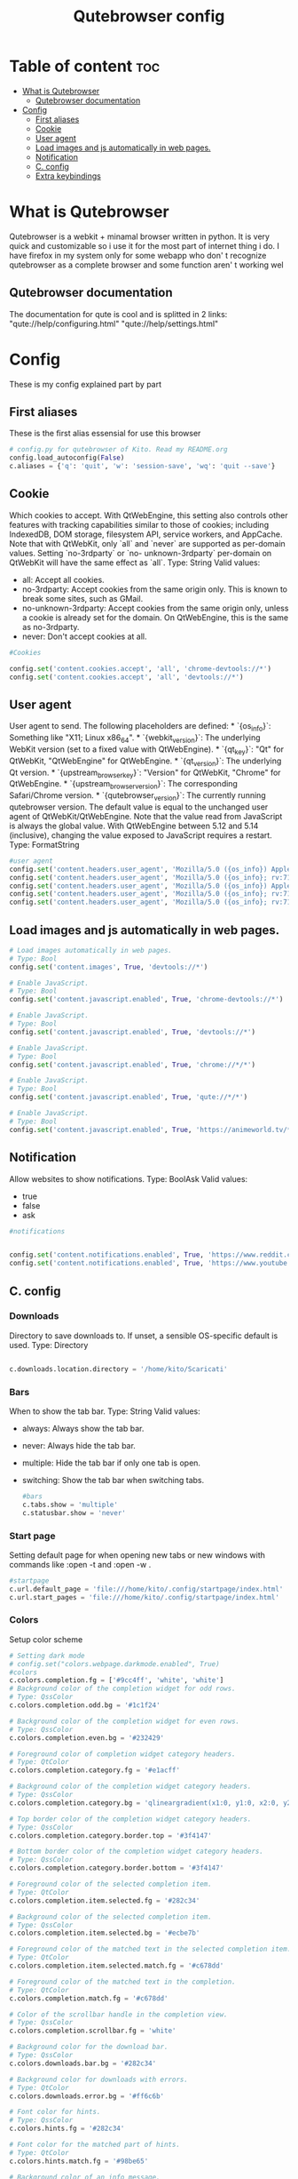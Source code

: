 #+TITLE: Qutebrowser config
#+PROPERTY: header-args :tangle ~/.config/qutebrowser/config.py
#+STARTUP: showeverything


* Table of content :toc:
- [[#what-is-qutebrowser][What is Qutebrowser]]
  - [[#qutebrowser-documentation][Qutebrowser documentation]]
- [[#config][Config]]
  - [[#first-aliases][First aliases]]
  - [[#cookie][Cookie]]
  - [[#user-agent][User agent]]
  - [[#load-images-and-js-automatically-in-web-pages][Load images and js automatically in web pages.]]
  - [[#notification][Notification]]
  - [[#c-config][C. config]]
  - [[#extra-keybindings][Extra keybindings]]

* What is Qutebrowser
Qutebrowser is a webkit + minamal browser written in python. It is very quick and customizable so i use it for the most part of internet thing i do. I have firefox in my system only for some webapp who don' t recognize qutebrowser as a complete browser and some function aren' t working wel
** Qutebrowser documentation
The documentation for qute is cool and is splitted in 2 links:
  "qute://help/configuring.html"
  "qute://help/settings.html"

* Config
These is my config explained part by part
** First aliases
These is the first alias essensial for use this browser
#+begin_src python
# config.py for qutebrowser of Kito. Read my README.org
config.load_autoconfig(False)
c.aliases = {'q': 'quit', 'w': 'session-save', 'wq': 'quit --save'}

#+end_src
** Cookie
Which cookies to accept. With QtWebEngine, this setting also controls
other features with tracking capabilities similar to those of cookies;
including IndexedDB, DOM storage, filesystem API, service workers, and
AppCache. Note that with QtWebKit, only `all` and `never` are
supported as per-domain values. Setting `no-3rdparty` or `no-
unknown-3rdparty` per-domain on QtWebKit will have the same effect as
`all`.
Type: String
Valid values:
  - all: Accept all cookies.
  - no-3rdparty: Accept cookies from the same origin only. This is known to break some sites, such as GMail.
  - no-unknown-3rdparty: Accept cookies from the same origin only, unless a cookie is already set for the domain. On QtWebEngine, this is the same as no-3rdparty.
  - never: Don't accept cookies at all.
#+begin_src python
#Cookies

config.set('content.cookies.accept', 'all', 'chrome-devtools://*')
config.set('content.cookies.accept', 'all', 'devtools://*')

#+end_src
** User agent
User agent to send.  The following placeholders are defined:  *
`{os_info}`: Something like "X11; Linux x86_64". * `{webkit_version}`:
The underlying WebKit version (set to a fixed value   with
QtWebEngine). * `{qt_key}`: "Qt" for QtWebKit, "QtWebEngine" for
QtWebEngine. * `{qt_version}`: The underlying Qt version. *
`{upstream_browser_key}`: "Version" for QtWebKit, "Chrome" for
QtWebEngine. * `{upstream_browser_version}`: The corresponding
Safari/Chrome version. * `{qutebrowser_version}`: The currently
running qutebrowser version.  The default value is equal to the
unchanged user agent of QtWebKit/QtWebEngine.  Note that the value
read from JavaScript is always the global value. With QtWebEngine
between 5.12 and 5.14 (inclusive), changing the value exposed to
JavaScript requires a restart.
Type: FormatString
#+begin_src python
#user agent
config.set('content.headers.user_agent', 'Mozilla/5.0 ({os_info}) AppleWebKit/{webkit_version} (KHTML, like Gecko) {upstream_browser_key}/{upstream_browser_version} Safari/{webkit_version}', 'https://web.whatsapp.com/')
config.set('content.headers.user_agent', 'Mozilla/5.0 ({os_info}; rv:71.0) Gecko/20100101 Firefox/71.0', 'https://accounts.google.com/*')
config.set('content.headers.user_agent', 'Mozilla/5.0 ({os_info}) AppleWebKit/537.36 (KHTML, like Gecko) Chrome/99 Safari/537.36', 'https://*.slack.com/*')
config.set('content.headers.user_agent', 'Mozilla/5.0 ({os_info}; rv:71.0) Gecko/20100101 Firefox/71.0', 'https://docs.google.com/*')
config.set('content.headers.user_agent', 'Mozilla/5.0 ({os_info}; rv:71.0) Gecko/20100101 Firefox/71.0', 'https://drive.google.com/*')

#+end_src
** Load images and js automatically in web pages.
#+begin_src python
# Load images automatically in web pages.
# Type: Bool
config.set('content.images', True, 'devtools://*')

# Enable JavaScript.
# Type: Bool
config.set('content.javascript.enabled', True, 'chrome-devtools://*')

# Enable JavaScript.
# Type: Bool
config.set('content.javascript.enabled', True, 'devtools://*')

# Enable JavaScript.
# Type: Bool
config.set('content.javascript.enabled', True, 'chrome://*/*')

# Enable JavaScript.
# Type: Bool
config.set('content.javascript.enabled', True, 'qute://*/*')

# Enable JavaScript.
# Type: Bool
config.set('content.javascript.enabled', True, 'https://animeworld.tv/*')

#+end_src
** Notification
Allow websites to show notifications.
Type: BoolAsk
Valid values:
  - true
  - false
  - ask
#+begin_src python
#notifications


config.set('content.notifications.enabled', True, 'https://www.reddit.com')
config.set('content.notifications.enabled', True, 'https://www.youtube.com')
#+end_src
** C. config
*** Downloads
Directory to save downloads to. If unset, a sensible OS-specific
default is used.
Type: Directory

#+begin_src python

c.downloads.location.directory = '/home/kito/Scaricati'

#+end_src
*** Bars
When to show the tab bar.
Type: String
Valid values:
  - always: Always show the tab bar.
  - never: Always hide the tab bar.
  - multiple: Hide the tab bar if only one tab is open.
  - switching: Show the tab bar when switching tabs.
    #+begin_src python
#bars
c.tabs.show = 'multiple'
c.statusbar.show = 'never'

    #+end_src
*** Start page
 Setting default page for when opening new tabs or new windows with commands like :open -t and :open -w .
 #+begin_src python
#startpage
c.url.default_page = 'file:///home/kito/.config/startpage/index.html'
c.url.start_pages = 'file:///home/kito/.config/startpage/index.html'

 #+end_src
*** Colors
Setup color scheme
#+begin_src python
# Setting dark mode
# config.set("colors.webpage.darkmode.enabled", True)
#colors
c.colors.completion.fg = ['#9cc4ff', 'white', 'white']
# Background color of the completion widget for odd rows.
# Type: QssColor
c.colors.completion.odd.bg = '#1c1f24'

# Background color of the completion widget for even rows.
# Type: QssColor
c.colors.completion.even.bg = '#232429'

# Foreground color of completion widget category headers.
# Type: QtColor
c.colors.completion.category.fg = '#e1acff'

# Background color of the completion widget category headers.
# Type: QssColor
c.colors.completion.category.bg = 'qlineargradient(x1:0, y1:0, x2:0, y2:1, stop:0 #000000, stop:1 #232429)'

# Top border color of the completion widget category headers.
# Type: QssColor
c.colors.completion.category.border.top = '#3f4147'

# Bottom border color of the completion widget category headers.
# Type: QssColor
c.colors.completion.category.border.bottom = '#3f4147'

# Foreground color of the selected completion item.
# Type: QtColor
c.colors.completion.item.selected.fg = '#282c34'

# Background color of the selected completion item.
# Type: QssColor
c.colors.completion.item.selected.bg = '#ecbe7b'

# Foreground color of the matched text in the selected completion item.
# Type: QtColor
c.colors.completion.item.selected.match.fg = '#c678dd'

# Foreground color of the matched text in the completion.
# Type: QtColor
c.colors.completion.match.fg = '#c678dd'

# Color of the scrollbar handle in the completion view.
# Type: QssColor
c.colors.completion.scrollbar.fg = 'white'

# Background color for the download bar.
# Type: QssColor
c.colors.downloads.bar.bg = '#282c34'

# Background color for downloads with errors.
# Type: QtColor
c.colors.downloads.error.bg = '#ff6c6b'

# Font color for hints.
# Type: QssColor
c.colors.hints.fg = '#282c34'

# Font color for the matched part of hints.
# Type: QtColor
c.colors.hints.match.fg = '#98be65'

# Background color of an info message.
# Type: QssColor
c.colors.messages.info.bg = '#282c34'

# Background color of the statusbar.
# Type: QssColor
c.colors.statusbar.normal.bg = '#282c34'

# Foreground color of the statusbar in insert mode.
# Type: QssColor
c.colors.statusbar.insert.fg = 'white'

# Background color of the statusbar in insert mode.
# Type: QssColor
c.colors.statusbar.insert.bg = '#497920'

# Background color of the statusbar in passthrough mode.
# Type: QssColor
c.colors.statusbar.passthrough.bg = '#34426f'

# Background color of the statusbar in command mode.
# Type: QssColor
c.colors.statusbar.command.bg = '#282c34'

#+end_src
** Extra keybindings
Add extra keybindings for a better experience
#+begin_src python
#keybindings
# Bindings for normal mode
config.bind('M', 'hint links spawn mpv {hint-url}')
config.bind('Z', 'hint links spawn st -e youtube-dl {hint-url}')
config.bind('t', 'set-cmd-text -s :open -t')
config.bind('xb', 'config-cycle statusbar.show always never')
config.bind('xt', 'config-cycle tabs.show always never')
config.bind('xx', 'config-cycle statusbar.show always never;; config-cycle tabs.show always never')

# Bindings for cycling through CSS stylesheets from Solarized Everything CSS:
# https://github.com/alphapapa/solarized-everything-css
config.bind(',ap', 'config-cycle content.user_stylesheets ~/.config/qutebrowser/solarized-everything-css/css/apprentice/apprentice-all-sites.css ""')
config.bind(',dr', 'config-cycle content.user_stylesheets ~/.config/qutebrowser/solarized-everything-css/css/darculized/darculized-all-sites.css ""')
config.bind(',sd', 'config-cycle content.user_stylesheets ~/.config/qutebrowser/solarized-everything-css/css/solarized-dark/solarized-dark-all-sites.css ""')
config.bind(',sl', 'config-cycle content.user_stylesheets ~/.config/qutebrowser/solarized-everything-css/css/solarized-light/solarized-light-all-sites.css ""')
config.bind(',gd', 'config-cycle content.user_stylesheets ~/.config/qutebrowser/solarized-everything-css/css/gruvbox/gruvbox-all-sites.css ""')

config.bind(',bo', 'set-cmd-text -s :bookmark-load ')
config.bind(',ba', 'bookmark-add')

config.bind('D', 'open file:///home/kito/.config/startpage/index.html ')


#+end_src
